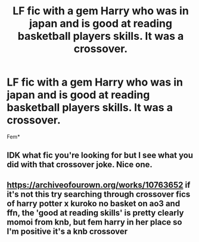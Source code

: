 #+TITLE: LF fic with a gem Harry who was in japan and is good at reading basketball players skills. It was a crossover.

* LF fic with a gem Harry who was in japan and is good at reading basketball players skills. It was a crossover.
:PROPERTIES:
:Author: Garanar
:Score: 3
:DateUnix: 1576797174.0
:DateShort: 2019-Dec-20
:FlairText: What's That Fic?
:END:
Fem*


** IDK what fic you're looking for but I see what you did with that crossover joke. Nice one.
:PROPERTIES:
:Author: average_texas_guy
:Score: 4
:DateUnix: 1576800311.0
:DateShort: 2019-Dec-20
:END:


** [[https://archiveofourown.org/works/10763652]] if it's not this try searching through crossover fics of harry potter x kuroko no basket on ao3 and ffn, the 'good at reading skills' is pretty clearly momoi from knb, but fem harry in her place so I'm positive it's a knb crossover
:PROPERTIES:
:Author: difinity1
:Score: 1
:DateUnix: 1576820667.0
:DateShort: 2019-Dec-20
:END:
